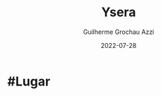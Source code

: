 :PROPERTIES:
:ID:       6756f4ad-ac45-480f-8ba5-0d3cdc3ac869
:END:
#+title: Ysera
#+author: Guilherme Grochau Azzi
#+date: 2022-07-28
#+hugo_lastmod: 2022-07-28
#+hugo_section: Lugares

* #Lugar

